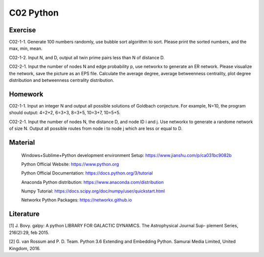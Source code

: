**************************
C02 Python
**************************

Exercise
========

C02-1-1. Generate 100 numbers randomly, use bubble sort algorithm to sort. Please print the sorted numbers, and the max, min, mean.

C02-1-2. Input N, and D, output all twin prime pairs less than N of distance D.

C02-2-1. Input the number of nodes N and edge probability p, use networkx to generate an ER network. Please visualize the network, save the picture as an EPS file. Calculate the average degree, average betweenness centrality, plot degree distribution and betweenness centrality distribution.


Homework
========

C02-1-1. Input an integer N and output all possible solutions of Goldbach conjecture. For example, N=10, the program should output: 4=2+2, 6=3+3, 8=3+5, 10=3+7, 10=5+5.

C02-2-1. Input the number of nodes N, the distance D, and node ID i and j. Use networkx to generate a randome network of size N. Output all possible routes from node i to node j which are less or equal to D.

Material
========

 Windows+Sublime+Python development environment Setup: https://www.jianshu.com/p/ca031bc9082b
 
 Python Official Website: https://www.python.org
 
 Python Official Documentation: https://docs.python.org/3/tutorial
  
 Anaconda Python distribution: https://www.anaconda.com/distribution

 Numpy Tutorial: https://docs.scipy.org/doc/numpy/user/quickstart.html
  
 Networkx Python Packages: https://networkx.github.io

Literature
========

[1] J. Bovy. galpy: A python LIBRARY FOR GALACTIC DYNAMICS. The Astrophysical Journal Sup- plement Series, 216(2):29, feb 2015.

[2] G. van Rossum and P. D. Team. Python 3.6 Extending and Embedding Python. Samurai Media Limited, United Kingdom, 2016.
